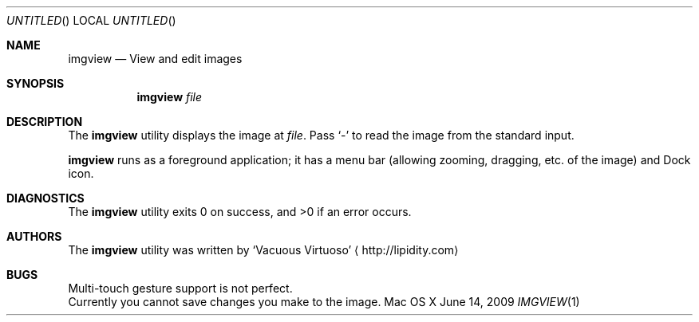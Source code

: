 .Dd June 14, 2009
.Os "Mac OS X"
.Dt IMGVIEW \&1 "CLIMac Reference Manual"
.Sh NAME
.Nm imgview
.Nd View and edit images
.Sh SYNOPSIS
.Nm
.Ar file
.Sh DESCRIPTION
.Pp
The
.Nm
utility displays the image at
.Ar file .
Pass
.Sq -
to read the image from the standard input.
.Pp
.Nm
runs as a foreground application; it has a menu bar (allowing zooming, dragging, etc. of the image) and Dock icon.
.\" .Sh IMPLEMENTATION NOTES
.\".Sh FILES                \" File used or created by the topic of the man page
.\".Sh EXAMPLES
.Sh DIAGNOSTICS
The
.Nm
utility exits 0 on success, and \*(Gt0 if an error occurs.
.\".Sh COMPATIBILITY
.\".Sh SEE ALSO 
.\".Xr cp 1 ,
.\".Xr mv 1
.\" .Sh HISTORY
.Sh AUTHORS
.Pp
The
.Nm
utility was written by
.An Sq Vacuous Virtuoso
.Aq http://lipidity.com
.Sh BUGS
.Bl -item -compact
.It
Multi-touch gesture support is not perfect.
.It
Currently you cannot save changes you make to the image.
.El
